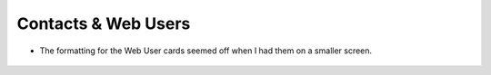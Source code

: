 
Contacts & Web Users
====================


- The formatting for the Web User cards seemed off when I had them on a smaller screen.

.. figure:: ../_static/pdf_images/QA/web_user_bug.png
   :alt: Web User Bug
   :align: center

    Web User Bug

